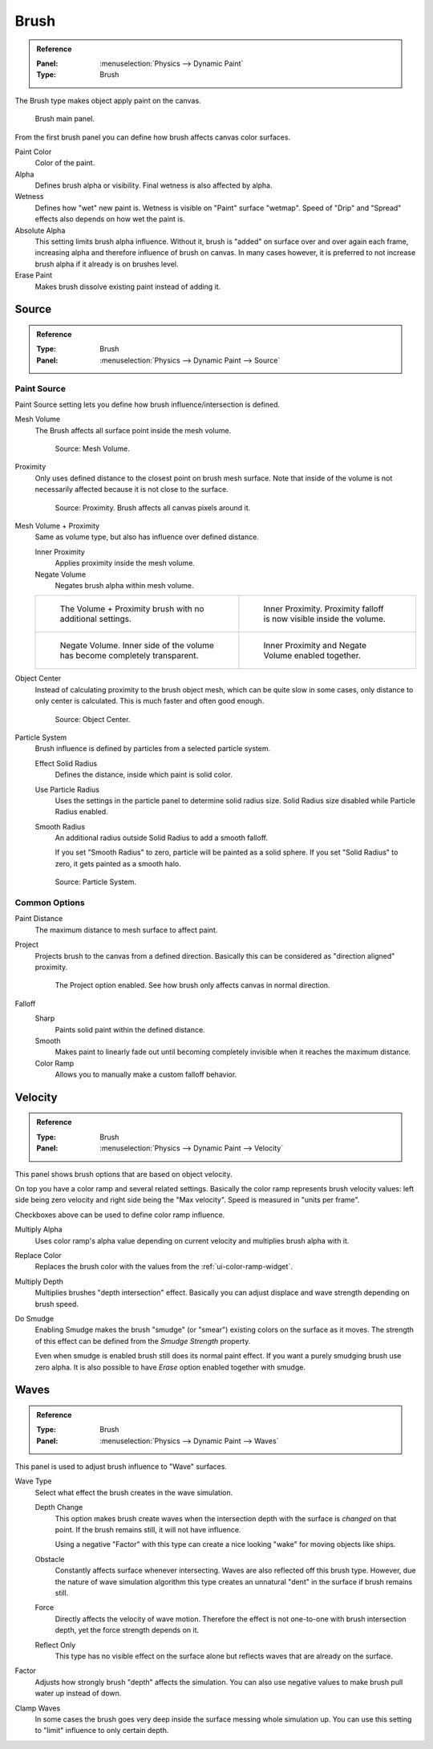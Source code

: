 .. _bpy.types.DynamicPaintBrushSettings:

*****
Brush
*****

.. admonition:: Reference
   :class: refbox

   :Panel:     :menuselection:`Physics --> Dynamic Paint`
   :Type:      Brush

The Brush type makes object apply paint on the canvas.

.. figure:: /images/physics_dynamic-paint_brush_main-panel.png

   Brush main panel.

From the first brush panel you can define how brush affects canvas color surfaces.

Paint Color
   Color of the paint.
Alpha
   Defines brush alpha or visibility. Final wetness is also affected by alpha.
Wetness
   Defines how "wet" new paint is. Wetness is visible on "Paint" surface "wetmap".
   Speed of "Drip" and "Spread" effects also depends on how wet the paint is.
Absolute Alpha
   This setting limits brush alpha influence.
   Without it, brush is "added" on surface over and over again each frame,
   increasing alpha and therefore influence of brush on canvas. In many cases however,
   it is preferred to not increase brush alpha if it already is on brushes level.
Erase Paint
   Makes brush dissolve existing paint instead of adding it.


Source
======

.. admonition:: Reference
   :class: refbox

   :Type:      Brush
   :Panel:     :menuselection:`Physics --> Dynamic Paint --> Source`

.. TODO2.8:
   .. figure:: /images/physics_dynamic-paint_brush_source-panel.png

      Paint source panel.


Paint Source
------------

Paint Source setting lets you define how brush influence/intersection is defined.

Mesh Volume
   The Brush affects all surface point inside the mesh volume.

   .. figure:: /images/physics_dynamic-paint_brush_source-mesh-volume.png

      Source: Mesh Volume.

Proximity
   Only uses defined distance to the closest point on brush mesh surface.
   Note that inside of the volume is not necessarily affected because it is not close to the surface.

   .. figure:: /images/physics_dynamic-paint_brush_source-proximity.png

      Source: Proximity. Brush affects all canvas pixels around it.

Mesh Volume + Proximity
   Same as volume type, but also has influence over defined distance.

   Inner Proximity
      Applies proximity inside the mesh volume.
   Negate Volume
      Negates brush alpha within mesh volume.

   .. list-table::

      * - .. figure:: /images/physics_dynamic-paint_brush_source-mesh-volume-proximity-1.png

             The Volume + Proximity brush with no additional settings.

        - .. figure:: /images/physics_dynamic-paint_brush_source-mesh-volume-proximity-2.png

             Inner Proximity. Proximity falloff is now visible inside the volume.

      * - .. figure:: /images/physics_dynamic-paint_brush_source-mesh-volume-proximity-3.png

             Negate Volume. Inner side of the volume has become completely transparent.

        - .. figure:: /images/physics_dynamic-paint_brush_source-mesh-volume-proximity-4.png

             Inner Proximity and Negate Volume enabled together.

Object Center
   Instead of calculating proximity to the brush object mesh, which can be quite slow in some cases,
   only distance to only center is calculated. This is much faster and often good enough.

   .. figure:: /images/physics_dynamic-paint_brush_source-object-center.png

      Source: Object Center.

Particle System
   Brush influence is defined by particles from a selected particle system.

   .. figure:: /images/physics_dynamic-paint_solid_smooth_radius.png
      :align: right

   Effect Solid Radius
       Defines the distance, inside which paint is solid color.

   Use Particle Radius
       Uses the settings in the particle panel to determine solid radius size. Solid Radius size disabled while Particle Radius enabled.

   Smooth Radius
     An additional radius outside Solid Radius to add a smooth falloff.\

     If you set "Smooth Radius" to zero, particle will be painted as a solid sphere.
     If you set "Solid Radius" to zero, it gets painted as a smooth halo.

     .. figure:: /images/physics_dynamic-paint_solid_smooth_radius_values.jpg
        :align: center

   .. figure:: /images/physics_dynamic-paint_brush_source-particle-system.png

      Source: Particle System.


Common Options
--------------

Paint Distance
   The maximum distance to mesh surface to affect paint.

Project
   Projects brush to the canvas from a defined direction.
   Basically this can be considered as "direction aligned" proximity.

   .. figure:: /images/physics_dynamic-paint_brush_source-project.png

      The Project option enabled. See how brush only affects canvas in normal direction.

Falloff
   Sharp
     Paints solid paint within the defined distance.
   Smooth
     Makes paint to linearly fade out until becoming completely invisible when it reaches the maximum distance.
   Color Ramp
     Allows you to manually make a custom falloff behavior.


Velocity
========

.. admonition:: Reference
   :class: refbox

   :Type:      Brush
   :Panel:     :menuselection:`Physics --> Dynamic Paint --> Velocity`

.. TODO2.8:
   .. figure:: /images/physics_dynamic-paint_brush_velocity-panel.png

      Velocity panel.

This panel shows brush options that are based on object velocity.

On top you have a color ramp and several related settings.
Basically the color ramp represents brush velocity values:
left side being zero velocity and right side being the "Max velocity".
Speed is measured in "units per frame".

Checkboxes above can be used to define color ramp influence.

Multiply Alpha
   Uses color ramp's alpha value depending on current velocity and multiplies brush alpha with it.
Replace Color
   Replaces the brush color with the values from the :ref:`ui-color-ramp-widget`.
Multiply Depth
   Multiplies brushes "depth intersection" effect.
   Basically you can adjust displace and wave strength depending on brush speed.
Do Smudge
   Enabling Smudge makes the brush "smudge" (or "smear") existing colors on the surface as it moves.
   The strength of this effect can be defined from the *Smudge Strength* property.

   Even when smudge is enabled brush still does its normal paint effect.
   If you want a purely smudging brush use zero alpha.
   It is also possible to have *Erase* option enabled together with smudge.


Waves
=====

.. admonition:: Reference
   :class: refbox

   :Type:      Brush
   :Panel:     :menuselection:`Physics --> Dynamic Paint --> Waves`

.. TODO2.8:
   .. figure:: /images/physics_dynamic-paint_brush_waves-panel.png

      Brush Waves panel.

This panel is used to adjust brush influence to "Wave" surfaces.

Wave Type
   Select what effect the brush creates in the wave simulation.

   Depth Change
      This option makes brush create waves when the intersection depth with the surface is *changed* on that point.
      If the brush remains still, it will not have influence.

      Using a negative "Factor" with this type can create a nice looking "wake" for moving objects like ships.
   Obstacle
      Constantly affects surface whenever intersecting.
      Waves are also reflected off this brush type.
      However, due the nature of wave simulation algorithm this type creates
      an unnatural "dent" in the surface if brush remains still.
   Force
      Directly affects the velocity of wave motion.
      Therefore the effect is not one-to-one with brush intersection depth, yet the force strength depends on it.
   Reflect Only
      This type has no visible effect on the surface alone but reflects waves that are already on the surface.
Factor
   Adjusts how strongly brush "depth" affects the simulation.
   You can also use negative values to make brush pull water up instead of down.
Clamp Waves
   In some cases the brush goes very deep inside the surface messing whole simulation up.
   You can use this setting to "limit" influence to only certain depth.
